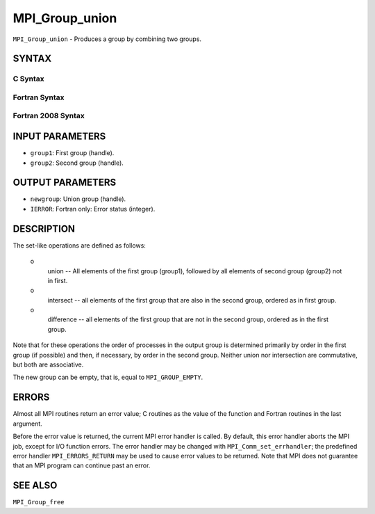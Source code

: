 MPI_Group_union
~~~~~~~~~~~~~~~

``MPI_Group_union`` - Produces a group by combining two groups.

SYNTAX
======

C Syntax
--------

.. code-block:: c
   :linenos:

   #include <mpi.h>
   int MPI_Group_union(MPI_Group group1, MPI_Group group2,
   	MPI_Group *newgroup)

Fortran Syntax
--------------

.. code-block:: fortran
   :linenos:

   USE MPI
   ! or the older form: INCLUDE 'mpif.h'
   MPI_GROUP_UNION(GROUP1, GROUP2, NEWGROUP, IERROR)
   	INTEGER	GROUP1, GROUP2, NEWGROUP, IERROR

Fortran 2008 Syntax
-------------------

.. code-block:: fortran
   :linenos:

   USE mpi_f08
   MPI_Group_union(group1, group2, newgroup, ierror)
   	TYPE(MPI_Group), INTENT(IN) :: group1, group2
   	TYPE(MPI_Group), INTENT(OUT) :: newgroup
   	INTEGER, OPTIONAL, INTENT(OUT) :: ierror

INPUT PARAMETERS
================

* ``group1``: First group (handle). 

* ``group2``: Second group (handle). 

OUTPUT PARAMETERS
=================

* ``newgroup``: Union group (handle). 

* ``IERROR``: Fortran only: Error status (integer). 

DESCRIPTION
===========

The set-like operations are defined as follows:

 o
   union -- All elements of the first group (group1), followed by all
   elements of second group (group2) not in first.

 o
   intersect -- all elements of the first group that are also in the
   second group, ordered as in first group.

 o
   difference -- all elements of the first group that are not in the
   second group, ordered as in the first group.

Note that for these operations the order of processes in the output
group is determined primarily by order in the first group (if possible)
and then, if necessary, by order in the second group. Neither union nor
intersection are commutative, but both are associative.

The new group can be empty, that is, equal to ``MPI_GROUP_EMPTY``.

ERRORS
======

Almost all MPI routines return an error value; C routines as the value
of the function and Fortran routines in the last argument.

Before the error value is returned, the current MPI error handler is
called. By default, this error handler aborts the MPI job, except for
I/O function errors. The error handler may be changed with
``MPI_Comm_set_errhandler``; the predefined error handler ``MPI_ERRORS_RETURN``
may be used to cause error values to be returned. Note that MPI does not
guarantee that an MPI program can continue past an error.

SEE ALSO
========

| ``MPI_Group_free``
